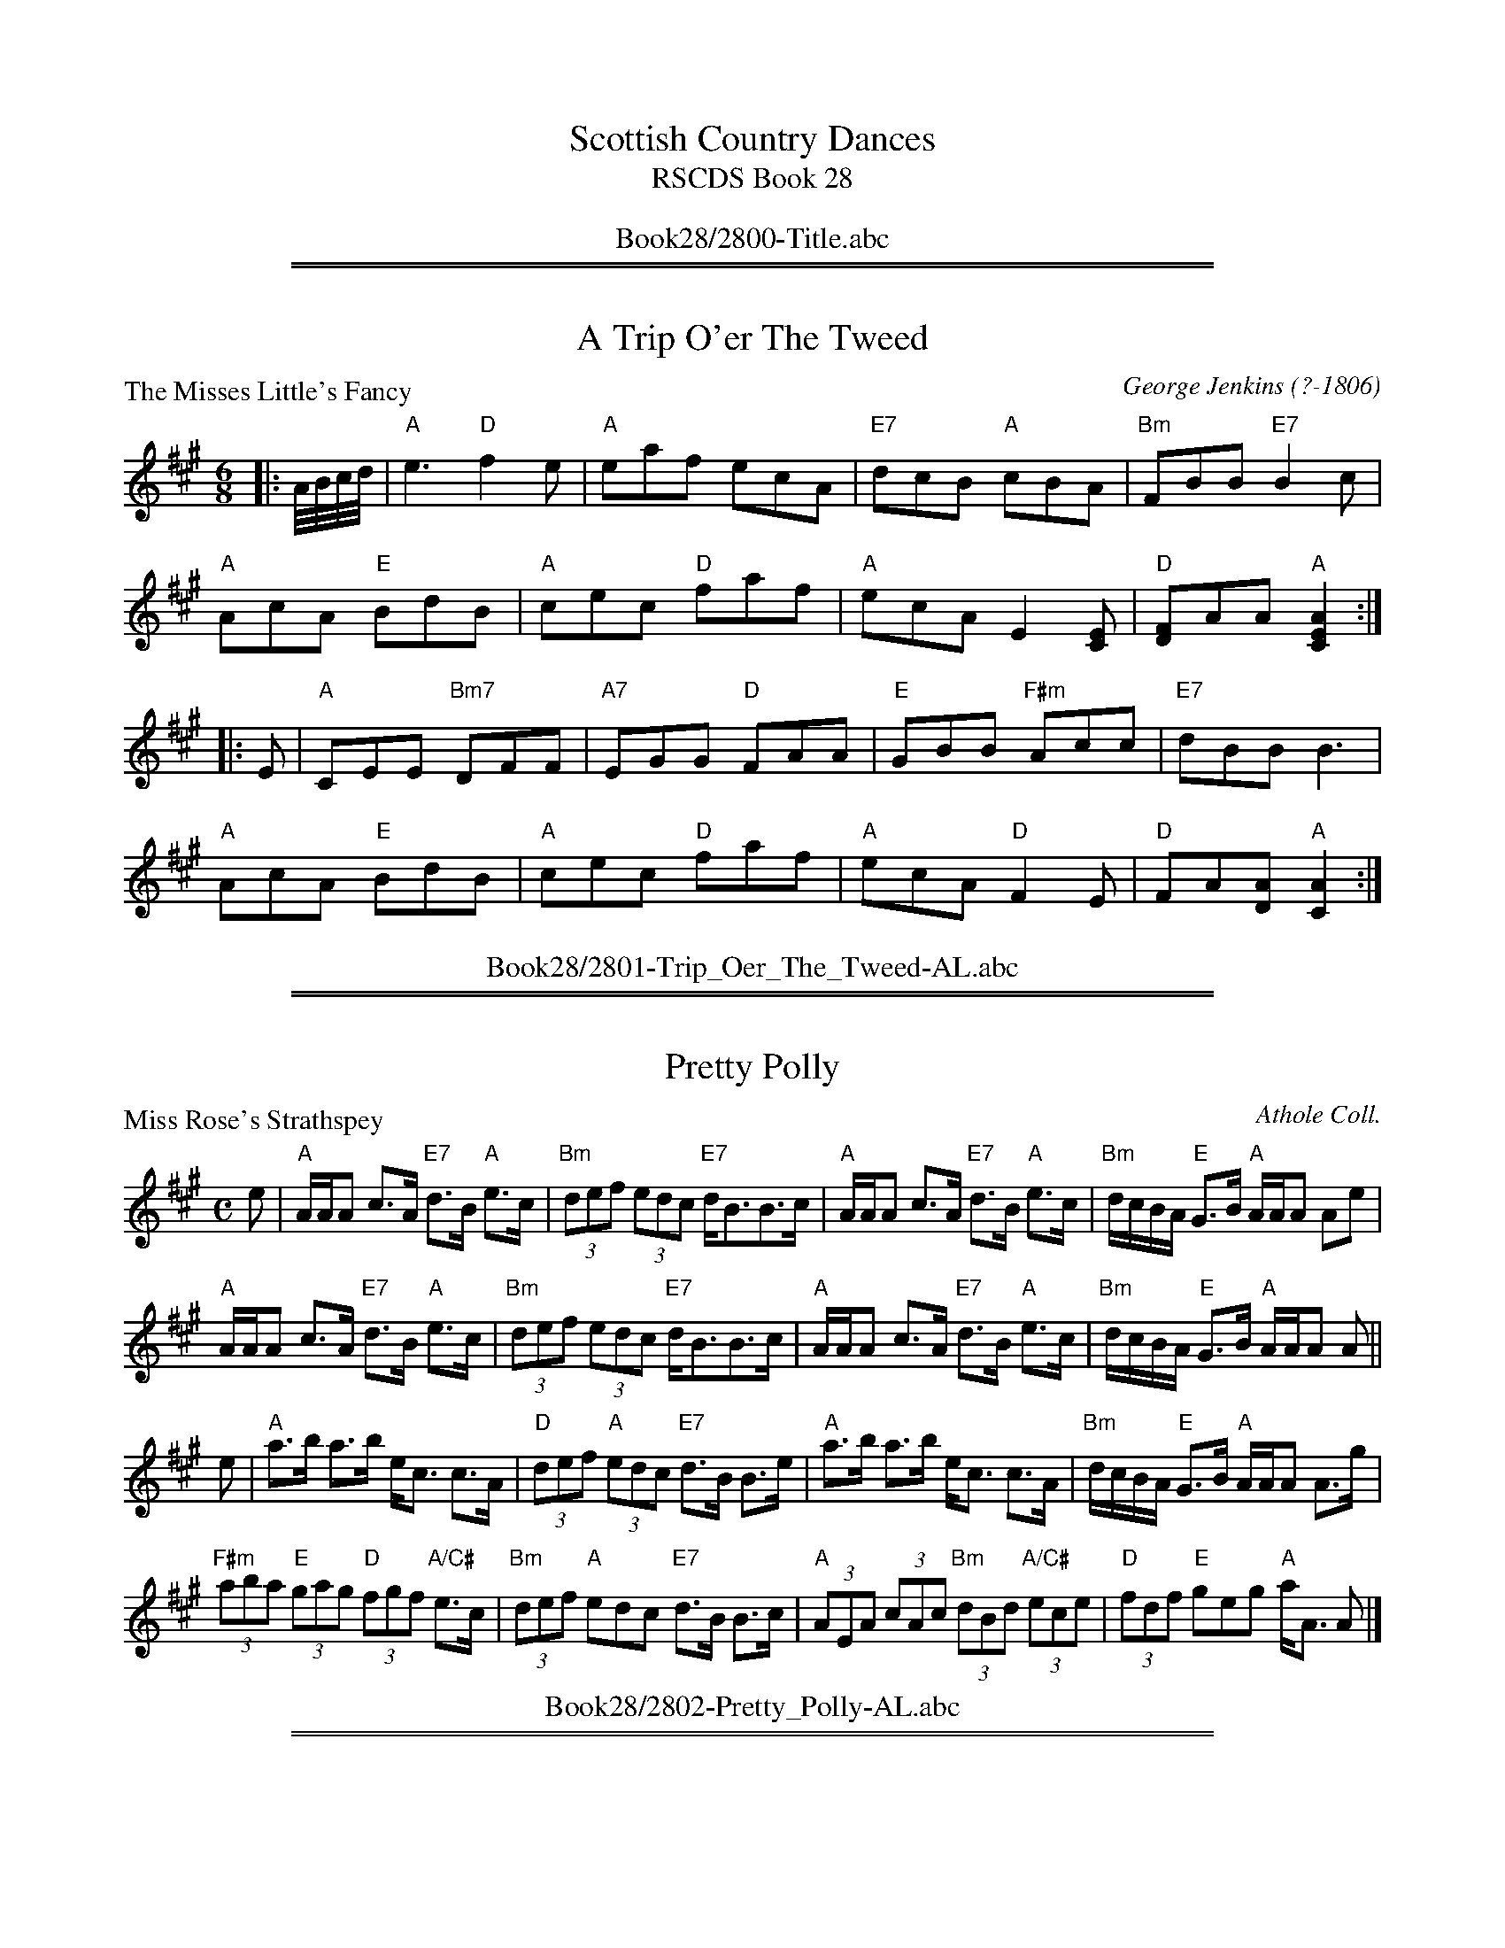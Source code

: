 
X: 0
T: Scottish Country Dances
T: RSCDS Book 28
B: RSCDS Book 28
K:
%%center Book28/2800-Title.abc

%%sep 2 1 500
%%sep 1 1 500

X: 2801
T: A Trip O'er The Tweed
%
P: The Misses Little's Fancy
C:George Jenkins (?-1806)
R:Jig (4x48) AABBAB
B:RSCDS 28-1
Z:Anselm Lingnau <anselm@strathspey.org>
M:6/8
L:1/8
K:A
|: A//B//c//d// |\
"A"e3 "D"f2e | "A"eaf ecA | "E7"dcB "A"cBA | "Bm"FBB "E7"B2 c |
"A"AcA "E"BdB | "A"cec "D"faf | "A"ecA E2[EC] | "D"[FD]AA "A"[A2E2C2] :|
|: E |\
"A"CEE "Bm7"DFF | "A7"EGG "D"FAA | "E"GBB "F#m"Acc | "E7"dBB B3 |
"A"AcA "E"BdB | "A"cec "D"faf | "A"ecA "D"F2 E | "D"FA[AD] "A"[A2C2] :|
%%center Book28/2801-Trip_Oer_The_Tweed-AL.abc

%%sep 2 1 500
%%sep 1 1 500

X: 2802
T: Pretty Polly
%
P: Miss Rose's Strathspey
C:Athole Coll.
R:Strathspey (8x32)
B:RSCDS 28-2
Z:Anselm Lingnau <anselm@strathspey.org>
M:C
L:1/8
K:A
%
e |\
"A"A/A/A c>A "E7"d>B "A"e>c | "Bm"(3def (3edc "E7"d<BB>c |\
"A"A/A/A c>A "E7"d>B "A"e>c | "Bm"d/c/B/A/ "E"G>B "A"A/A/A Ae |
"A"A/A/A c>A "E7"d>B "A"e>c | "Bm"(3def (3edc "E7"d<BB>c |\
"A"A/A/A c>A "E7"d>B "A"e>c | "Bm"d/c/B/A/ "E"G>B "A"A/A/A A ||
e |\
"A"a>b a>b e<c c>A | "D"(3def "A"(3edc "E7"d>B B>e |\
"A"a>b a>b e<c c>A | "Bm"d/c/B/A/ "E"G>B "A"A/A/A A>g |
"F#m"(3aba "E"(3gag "D"(3fgf "A/C#"e>c | "Bm"(3def "A"edc "E7"d>B B>c |\
"A"(3AEA (3cAc "Bm"(3dBd "A/C#"(3ece | "D"(3fdf "E"geg "A"a<A A |]
%%center Book28/2802-Pretty_Polly-AL.abc

%%sep 2 1 500
%%sep 1 1 500

X: 2803
T: Bonnie Lass
P: Mr John Stewart
C:Glen Coll.
R:Reel (8x32)
B:RSCDS 28-3
Z:Anselm Lingnau <anselm@strathspey.org>
M:C
L:1/8
K:F
A|"F"F2F2 AFcA|F2F2 "C7"AGGA|"F"F2F2 cAcA|"Bb"Bd"C7"GB "F"AF FA
  "F"F2F2 AFcA|F2F2 "C7"AGGA|"F"F2F2 cAcA|"Bb"Bd"C7"GB "F"AF F||
c|"F"f>a"Bb"fd "Am"cecA|"Dm"f2fa "Gm"gd"C7"de|\
    "F"f>a"Bb"fd "C"ce"Dm"fg|"C7"fdcB "F"AFFc|
  "F"f>a"Bb"fd "Am"cecA|"Dm"f2fa "Gm"gd"C7"de|\
    "F"f>a"Bb"fd "C"ce"Dm"fg|"C7"fdcB "F"AFF|]
%%center Book28/2803-Bonnie_Lass-AL.abc

%%sep 2 1 500
%%sep 1 1 500

X: 2804
T: The Star
P: Dod House
C:Glen Coll.
R:Strathspey (3x32)
B:RSCDS 28-4
Z:Anselm Lingnau <anselm@strathspey.org>
M:C
L:1/8
K:A
C|"A"A,>C E>F A>B c>B|"D"A<FF>A "E"B<B,B,>C|\
  "A"A,>C E>F A>B c>B|
                      "D"F<D "E7"A/F/E/C/ "A"EA,A, c|\
  "A"A>c e>f a>b c'>b|"D"a<ff>a "E7"b<BB>c|
  "A"A>c e>f a>b c'>b|"D"a<f "E7"a/f/e/c/ "A"eAA||\
c/d/|"A"ef/e/ d/c/B/A/ e<A "D"d>f|
                                  "A"ed/c/ cB/A/ "E7"cBB c/d/|\
  "A"ef/e/ cB/A/ "D"f/g/a/e/ d/c/B/A/|"E7"E<Ac>B "A"cAA c/d/|
  "A"e/f/e/d/ d/c/B/A/ a>A cB/A/|"E7"d>B "A"c>A "E"B<B,B,>C|\
  "A"A,>C E>F A>B c>B|"D"A>F "E7"A/F/E/C/ "A"EA,A,|]
%%center Book28/2804-Star-AL.abc

%%sep 2 1 500
%%sep 1 1 500

X: 2805
T: The New Petronella
P: Hebridean Milking Song
C:Trad.
R:Reel (2x48) AABBAB
B:RSCDS 28-5
Z:Anselm Lingnau <anselm@strathspey.org>
M:C|
L:1/4
K:G
|:d|"G"G>G GG|dd/d/ Bd|G/G/G/G/ DD/D/|"C"EG "D"BA|
    "G"G>G GG|dd/d/ Bd|G/G/G/G/ DG|"D7"BA "G"G:|
|:B|"G"d/d/d/d/ GG/G/|Bd "C"e"G"d|d/d/d/d/ "C"e"G"d/d/|"C"e"G"d B"D#o"A/B/|
    "G"G>G GG|dd/d/ Bd|G/G/G/G/ DG|"D7"BA "G"G:|
%%center Book28/2805-New_Petronella-AL.abc

%%sep 2 1 500
%%sep 1 1 500

X: 2806
T: Mairi's Fancy
P: Mrs Findlay of Haywood
C:Kohler
R:Strathspey (8x32)
B:RSCDS 28-6
Z:Anselm Lingnau <anselm@strathspey.org>
M:C
L:1/8
K:D
A,|"D"D<D F>A d>e f>a|"Em"g>f e>d "A"(3cBA "A7"(3GFE|\
   "D"D<D F>A d>e f>a|
                      "G"g/f/e/d/ "A"c/d/e/g/ "D"f<dd>A|\
   "D"D<D F>A d>e f>a|"Em"g>f e>d "A"(3Bcd (3cBA|
   "G"(3BGB (3dcB "F#m"(3cAf "G"(3gfe|"A"(3Bcd (3efg "D"f<dd||\
f|"D"a>f d>B A>F D>F|
                     "Em"G<B e>g "A"g/f/e/d/ c/B/A/G/|\
  "D"F<DA>F "Em"G<Ee>f|"A"(3gfe (3cde "D"f<dd>f|
  "D"a>f d>B A>F D>F|"Em"G>B e>g "A"g/f/e/d/ c/B/A/G/|\
  "D"F<DA>F "Em"G<Ee>d|"A"(3cBA "A7"(3GFE "D"F<DD|]
%%center Book28/2806-Mairis_Fancy-AL.abc

%%sep 2 1 500
%%sep 1 1 500

X: 2807
T: Mrs Hill's Delight
P: Mrs Hill's Delight
C:Clarke's Collection
R:Reel (8x32)
B:RSCDS 28-7
Z:Anselm Lingnau <anselm@strathspey.org>
M:2/4
L:1/8
K:F
|:c|"F"ff "C7"gg|"F"f/e/d/c/ cd/e/|"Dm"ff "Gm"gg|ba "C7"gc|
    "F"ff "C7"gg|"F"f/e/d/c/ cd/e/|"Bb"ff "C7"g/f/g/a/|"F"[f3A3]:|
|:a/b/|"F"c'c' aa|"C7"bb g2|"Dm"af "G"dg|"C"f/e/g/e/ "C7"c a/b/|
    "F"c'c' aa|"C7"bb g2|"Dm"a/f/"Gm"d/g/ "C7"fe|"F"[f3A3]:|
%%center Book28/2807-Mrs_Hills_Delight-AL.abc

%%sep 2 1 500
%%sep 1 1 500

X: 2808
T: The Cumbrae Reel
P: Willie was a Wanton Wag
C:Burns
R:Reel (8x32)
B:RSCDS 28-8
Z:Anselm Lingnau <anselm@strathspey.org>
M:C|
L:1/8
K:D
B/A/G|"D"F2A2 A2Bc|dcde dBAG|F2A2 A2ef|"Em"gfed "A7"B2 B/A/G|
  "D"F2A2 A2Bc|d>cde dBAG|F2A2 A2"G"g2|"A7"faec "D"d2 z||
g|"D"f3a "A7"e3f|"D"dcde gfed|fgaf "Em"e2ef|gfed "A7"B3g|
  "D"fagf "A7"egfe|"Bm"d>cde "A7"f>efg|"D"a2A2 A2"G"g2|"A7"faec "D"d2|]
%%center Book28/2808-Cumbrae_Reel-AL.abc

%%sep 2 1 500
%%sep 1 1 500

X: 2809
T: Euan's Jig
P: A Trip to St. Andrews
C:Nath. Gow
R:Jig (8x32)
B:RSCDS 28-9
Z:Anselm Lingnau <anselm@strathspey.org>
M:6/8
L:1/8
K:A
|:"A"A2A Ace|"D"agf "A"ecA|A2A Ace|"E7"BGE "A"ECA,|
  "A"A2A Ace|"D"agf "A"ecA|"D"dfd "A"ecA|"E7"EBG "A"A3:|
|:"A"e2a ac'a|"E7"bd'b bge|"A"e2a ac'a|"E7"d'bg "A"a3|
  "A"e2a ac'a|"E"bd'b bge|"E7"bd'b "A"ac'a|"E7"d'bg "A"a3:|
%%center Book28/2809-Euans_Jig-AL.abc

%%sep 2 1 500
%%sep 1 1 500

X: 2810
T: Miss Shaftesbury's Fancy
%
P: Lady Mary Murray
C:Nath. Gow
R:Strathspey (8x32)
B:RSCDS 28-10
Z:Anselm Lingnau <anselm@strathspey.org>
M:C
L:1/8
K:G
%
E |\
"G"D>E G>B d/c/B/A/ BG | "Am"A>B c>B "D"A>G F>E |\
"G"D>E G>B d/c/B/A/ BG | "C"A<B "D7"[gG]>B "G"G/G/G GE |
"G"D>E G>B d/c/B/A/ BG | "Am"A>B c>B "D"A>G F>E |\
"G"D>E G>B d/c/B/A/ BG | "C"A<B "D7"[gG]>B "G"G/G/G G ||
g |\
"G"d>e g>a b/a/g/f/ g>e | d<Bg>B "D"Ad FD |\
"G"d>e g>a b/a/g/f/ "C"g>e | "G"d>B g>B G/G/G G>e |
"G"d>e g>b "D"a<b"Em"g>a | "C"e<g "G"B>g "D7"A>G F>E |\
"G"D>E G>B d/c/B/A/ BG | "C"A<B "D7"[gG]>B "G"G/G/G G |]
%%center Book28/2810-Miss_Shaftesburys_Fancy-AL.abc

%%sep 2 1 500
%%sep 1 1 500

X: 2811
T: Two To One
P: Mrs Campbell of Monzies
C:R. Mackintosh
R:Jig (8x32)
B:RSCDS 28-11
Z:Anselm Lingnau <anselm@strathspey.org>
M:6/8
L:1/8
K:Bb
|:F|"Bb"D/E/FF F2B|"Eb"E/F/GG G2B|"F"A/B/cc "F7"c2e|"Bb"dfb fdB|\
    "Bb"D/E/FF F2B|"Eb"E/F/GG G2B|
                                  "F"[AF]>Bc "F7"[FE]GA|"Bb"[B3F3D3][B2F2D2]:|\
  B|"Bb"d>ef fdB|"Eb"egb bge|"Bb"d>ef fdB|"F"A>Bc cAF|
    "Bb"d>ef fdB|"Eb"egb bge|"Bb"def "F7"edc|"Bb"B3 B2e|\
    "Bb"d>ef fdB|"Eb"egb bge|
                             "Bb"def fdB|"F"ABc cFA|\
    "Eb"GAB "F"ABc|"Gm"Bcd "F7/A"efg|"Bb"fed "F7"cBA|"Bb"B3 B2|]
%%center Book28/2811-Two_To_One-AL.abc

%%sep 2 1 500
%%sep 1 1 500

X: 2812
T: Not I
%
P: The Mill Burn
C:Kerr's Coll.
R:Reel (8x32)
B:RSCDS 28-12
Z:Anselm Lingnau <anselm@strathspey.org>
M:C
L:1/8
K:A
E | "A"A2cA "E7"GABc | "Bm"dFBA "E7"GBEG | "A"A2cA "D"Bcdf | "E7"ecdB "A"A/A/A A :|
B | "A"Aaga "D"fedc | "Bm"dFBA "E7"GBEG | "A"Aaga "D"fedc | "E7"dfec "A"A/A/A A |
B | "A"Aaga "D"fedc | "Bm"dFBA "E7"GBEG | "A"Ac"E"Bd "A"ce"D"df | "E7"ecdB "A"A/A/A A |]
%%center Book28/2812-Not_I-AL.abc

%%newpage
%%center OTHER TRANSCRIPTIONS
%%sep 3 1 500
%%sep 1 1 500

%%sep 2 1 500
%%sep 1 1 500

X: 28011
T: The Misses Little's Fancy
C: George Jenkins (?-1806)
R: jig
B: RSCDS 28-1
Z: 1997 by John Chambers <jc:trillian.mit.edu>
M: 6/8
L: 1/8
K: A
A//B//c//d// \
| "A"e3 "D"f2e | "A"eaf ecA | "E7"ecB "A"cBA | "Bm"FBB "E7"B2c \
| "A"AcA "E7"BdB | "A"cec "D"faf | "A"ecA E2[EC] | "D"[FD3]AA "A"[A2E2C2] :|
|: E \
| "A"CEE "Bm"DFF | "C#m"EGG "D"FAA | "E7"GBB "F#m"Acc | "E7"dBB B3 \
| "A"AcA "E7"BdB | "A"cec "D"faf | "A"ecA "D"F2E | FA[AD] "A"[A2C2] :|
%%center Book28/28011-Misses_Littles_Fancy-1.abc

%%sep 2 1 500
%%sep 1 1 500

X: 28021
T: Miss Rose's Strathspey
R: strathspey
B: RSCDS 28-2
N: Recommented tune for Pretty Polly
O: Athole Collection
Z: 1997 by John Chambers <jc:trillian.mit.edu>
M: C
L: 1/8
K: A
   e \
| "A"A/A/A c>A "E7"d>B "A"e>c | "Bm"(3def (3edc "E7"d<B B>c \
| "A"A/A/A c>A "E7"d>B "A"e>c | "Bm"d/c/B/A/ "E7"G>B "A"A/A/A A :|
   e \
| "A"a>b a>b e<c c>A | "D"(3def "A"(3edc "E7"d>B B>e \
| "A"a>b a>b e<c c>A | "Bm"d/c/B/A/ "E7"G>B "A"A/A/A A ||
   g \
| "F#m"(3aba "E"(3gag "D"(3fgf "A"e>c | "D"(3def "A"edc "E7"d>B B>c \
| "A"(3AEA (3cAc "Bm"(3dBd "A/C"(3ece | "D"(3fdf "E7"geg "A"a<A A |]
%%center Book28/28021-Miss_Roses_Strathspey-1.abc

%%sep 2 1 500
%%sep 1 1 500

X: 28031
T: Mr John Stewart
O: Glen Collection
R: reel
B: RSCDS 28-3
Z: 1997 by John Chambers <jc:trillian.mit.edu>
N: "Caledonian Country Dances" 1754
M: C|
L: 1/8
%--------------------
K: F
|: A \
| "F"F2F2 AFcA | F2F2 "C7"AGGA | "F"F2F2 cAcA | "Bb"Bd"C7"GB "F"AF F :|
|: c \
| "F"f>a"Bb"fd "Am"cecA | "Dm"f2fa "Gm"gd"C7"de | "F"f>a"Bb"fd "C"ce"Dm"fg | "C7"fdcB "F"AFF :|
%%center Book28/28031-Mr_John_Stewart-1.abc

%%sep 2 1 500
%%sep 1 1 500

X: 28032
T: Dod House
O: Glen Collection
R: strathspey
B: RSCDS __-__
N: The Hilton Manuscript
Z: 1997 by John Chambers <jc:trillian.mit.edu>
M: C
L: 1/8
%--------------------
K: A
C \
| "A"A,>C E>F A>B c>B | "D"A<F F>A "E7"B<B, B,>C \
| "A"A,>C E>F A>B c>B | "D"A<F "E7"EC "A"EA,A, ||
c \
| "A"A>c e>f a>b c'>b | "D"a<f f>a "E7"b<B B>c \
| "A"A>c e>f a>b c'>b | "D"a<f "E7"ec "A"eAA ||
c/d/ \
| "A"ef/e/ d/c/B/A/ e<A "D"d>f | "A"ed/c/ cB/A/ "E7"cB Bc/d/ \
| "A"ef/e/ cB/A/ "D"f/g/a/e/ d/c/B/A/ | "E7"E<A c>B "A"cA A ||
c/d/ \
| "A"ef/e/ d/c/B/A/ a>A cB/A/ | "E7"d>B "A"c>A "E7"B<B, B,>C \
| "A"A,>C E>F A>B c>B | "D"A>F "E7"EC "A"EA,A, |]
%%center Book28/28041-Dod_House.abc

%%sep 2 1 500
%%sep 1 1 500

X: 28051
T: Hebridean Milking Song
R: march
B: RSCDS 28-5
Z: 1997 by John Chambers <jc:trillian.mit.edu>
M: C|
L: 1/8
K: G
|: d2 \
| "G"G3G G2G2 | d2dd B2d2 | GGGG D2DD | "C"E2G2 "D"B2A2 \
| "G"G3G G2GG | d2dd B2d2 | GGGG D2G2 | "D7"B2A2 "G"G2 :|
|: B2 \
| "G"dddd G2GG | B2d2 "C"e2"G"d2 | "G"dddd "C"e2"G"dd | "C"e2"G"d2 "B7"B2AB \
| "Em"G3G G2GG | "G"d2dd B2d2 | "G"GGGG D2G2 | "D7"B2A2 "G"G2 :|
%%center Book28/28051-Hebridean_Milking_Song-JC.abc

%%sep 2 1 500
%%sep 1 1 500

X: 28081
T: Willie Was a Wanton Wag
R: reel
B: RSCDS 28-8
Z: 1997 by John Chambers <jc:trillian.mit.edu>
N: Song by Robert Burns (Tune may be older)
M: C|
L: 1/8
%--------------------
K: D
AG \
| "D"F2A2 "(A)"A2Bc \
| "D"dcde "(A)"dBAG \
| "D"F2A2 A2ef \
| "Em"gfed "A7"B2AG \
| "D"F2A2 "(A)"A2Bc |
| "D"dcde "(A)"dBAG \
| "D"F2A2 A2"G"g2 \
| "A7"faec "D"d2 \
:: g2 \
| "D"f3a "A7"e3f \
| "Bm"dcde "A7"gfed |
| "D"fgaf "Em"e3f \
| "G"gfed "A7"B3g \
| "D"fagf "A7"egfe \
| "Bm"dcde "A7"fefg \
| "D"a2A2 A2"G"g2 \
| "A7"faec "D"d2 :|
%%center Book28/28081-Willie_Was_a_Wanton_Wag-1.abc

%%sep 2 1 500
%%sep 1 1 500

X: 28082
T: Willie Was a Wanton Wag
R: reel
B: RSCDS 28-8
Z: 1997 by John Chambers <jc:trillian.mit.edu>
N: Song by Robert Burns (Tune may be older)
M: C|
L: 1/8
%--------------------
K: D
(3BAG \
| "D"F2A2 A2Bc | dcde dBAG | F2A2 A2ef | "Em"gfed "A7"B2(3BAG |
| "D"F2A2 A2Bc | dcde dBAG | F2A2 A2"G"g2 | "A7"faec "D"d2 ||
|| g2 \
| "D"f3a "A7"e3f | "D"dcde gfed | fgaf "Em"e2ef | gfed "A7"B3g |
| "D"fagf "A7"egfe | "Bm"dcde "A7"fefg | "D"a2A2 A2"G"g2 | "A7"faec "D"d2 |]
%%center Book28/28081-Willie_Was_a_Wanton_Wag-2.abc

%%sep 2 1 500
%%sep 1 1 500

X: 28083
T: Willie Was a Wanton Wag
R:Reel
S:8 X 32 Reel 1,2,3,4,   2,3,4,1
N:Song by Robert Burns (Tune may be older)
B:RSCDS 28-8
Z:1997 by John Chambers <jc@trillian.mit.edu>
M:C
L:1/8
Q:116
%--------------------
K:D
|:(3BAG \
| "D"F2A2 A2Bc | dcde dBAG | F2A2 A2ef | "Em"gfed "A7"B2(3BAG |!
| "D"F2A2 A2Bc | dcde dBAG | F2A2 A2"G"g2 | "A7"faec "D"d2 :||!
|: g2 \
| "D"f3a "A7"e3f | "D"dcde gfed | fgaf "Em"e2ef | gfed "A7"B3g |!
| "D"fagf "A7"egfe | "Bm"dcde "A7"fefg | "D"a2A2 A2"G"g2 | "A7"faec "D"d2 :|]
%%center Book28/28081-Willie_Was_a_Wanton_Wag-7.abc

%%sep 2 1 500
%%sep 1 1 500

X: 28091
T: A Trip to Saint Andrews
C: Nathaniel Gow
R: jig
B: RSCDS 28-9
Z: 1997 by John Chambers <jc:trillian.mit.edu>
M: 6/8
L: 1/8
%
K:  A
|: "A"A2A Ace |  "D"agf "A"ecA |  "A"A2A    Ace | "E7"BGE "A"ECA, \
|  "A"A2A Ace |  "D"agf "A"ecA |  "D"dfd "A"ecA | "E7"EBG "A"A3  :|
|: "A"E2A AcA | "E7"BdB    BGE |  "A"E2A    AcA | "E7"dBG "A"A3   \
|  "A"E2A AcA | "E7"BdB    BGE | "E7"BdB "A"AcA | "E7"dBG "A"A3  :|
%%center Book28/28091-Trip_to_Saint_Andrews-JC.abc

%%sep 2 1 500
%%sep 1 1 500

X: 28092
T: Lady Mary Murray
C: Nathaniel Gow
R: strathspey
B: RSCDS 28-10
Z: 1997 by John Chambers <jc:trillian.mit.edu>
M: C
L: 1/8
K: G
E \
| "G"D>E G>B d/c/B/A/ BG | "Am"A>B c>B "D7"A>G F>E \
| "G"D>E G>B d/c/B/A/ BG | "C"A<B "D7"[gG]>B "G"G/G/G G :|
|| g \
| "G"d>e g>a b/a/g/f/ g>e | d<B g>B "D7"Ad FD \
| "G"d>e g>a b/a/g/f/ "C"g>e | "G"d>B g>B G/G/G G ||
|| e \
| "G"d>e g>b "D7"a<b "Em"g>a | "C"e<g "G"B>g "D7"A>G F>E \
| "G"D>E G>B d/c/B/A/ BG | "C"A<B "D7"[gG]>B "G"G/G/G G :|
%%center Book28/28101-LadyMaryMurray-JC.abc

%%sep 2 1 500
%%sep 1 1 500

X: 28093
T: The Mill Burn
R:reel
B:RSCDS 28-12
O:Kerr's Collection
Z:1997 by John Chambers <jc:trillian.mit.edu>
M:C|
L:1/8
K:A
E | "A"A2cA "E7"GABc | "Bm"dFBA "E7"GBEG | "A"A2cA "D"Bcdf | "E7"ecdB "A"A/A/A A :|
B | "A"Aaga "D"fedc | "Bm"dFBA "E7"GBEG | "A"Aaga "D"fedc | "E7"dfec "A"A/A/A A ||
B | "A"Aaga "D"fedc | "Bm"dFBA "E7"GBEG | "A"Ac"E"Bd "A"ce"D"df | "E7"ecdB "A"A/A/A A |]
%%center Book28/28121-Mill_Burn-1.abc

%%sep 2 1 500
%%sep 1 1 500

X: 28094
T: Dod House
O: Glen Collection
R: strathspey
B: RSCDS __-__
N: The Hilton Manuscript
Z: 1997 by John Chambers <jc:trillian.mit.edu>
M: C
L: 1/8
%--------------------
K: A
C \
| "A"A,>C E>F A>B c>B | "D"A<F F>A "E7"B<B, B,>C \
| "A"A,>C E>F A>B c>B | "D"A<F "E7"EC "A"EA,A, ||
c \
| "A"A>c e>f a>b c'>b | "D"a<f f>a "E7"b<B B>c \
| "A"A>c e>f a>b c'>b | "D"a<f "E7"ec "A"eAA ||
c/d/ \
| "A"ef/e/ d/c/B/A/ e<A "D"d>f | "A"ed/c/ cB/A/ "E7"cB Bc/d/ \
| "A"ef/e/ cB/A/ "D"f/g/a/e/ d/c/B/A/ | "E7"E<A c>B "A"cA A ||
c/d/ \
| "A"ef/e/ d/c/B/A/ a>A cB/A/ | "E7"d>B "A"c>A "E7"B<B, B,>C \
| "A"A,>C E>F A>B c>B | "D"A>F "E7"EC "A"EA,A, |]
%%center Book28/Dod_House.abc

%%sep 2 1 500
%%sep 1 1 500

X: 28095
T: Mr John Stewart
O: Glen Collection
R: reel
B: RSCDS 28-3
Z: 1997 by John Chambers <jc:trillian.mit.edu>
N: "Caledonian Country Dances" 1754
M: C|
L: 1/8
K: F
|: A \
| "F"F2F2 AFcA | F2F2 "C7"AGGA | "F"F2F2 cAcA | "Bb"Bd"C7"GB "F"AF F :|
|: c \
| "F"f>a"Bb"fd "Am"cecA | "Dm"f2fa "Gm"gd"C7"de | "F"f>a"Bb"fd "C"ce"Dm"fg | "C7"fdcB "F"AFF :|
%%center Book28/JohnStewart-JC.abc

%%sep 2 1 500
%%sep 1 1 500

X: 28096
T: Mr John Stewart
O: Glen Collection
R: reel
B: RSCDS 28-3
Z: 1997 by John Chambers <jc:trillian.mit.edu>
N: "Caledonian Country Dances" 1754
M: C|
L: 1/8
K: F
|: A \
| "F"F2F2 AFcA | F2F2 "C7"AGGA | "F"F2F2 cAcA | "Bb"Bd"C7"GB "F"AF F :|
|: c \
| "F"f>a"Bb"fd "Am"cecA | "Dm"f2fa "Gm"gd"C7"de | "F"f>a"Bb"fd "C"ce"Dm"fg | "C7"fdcB "F"AFF :|
%%center Book28/JohnStewart_JC.abc

%%sep 2 1 500
%%sep 1 1 500

X: 28097
T: Willie Was a Wanton Wag
R: reel
B: RSCDS 28-8
Z: 1997 by John Chambers <jc:trillian.mit.edu>
N: Song by Robert Burns (Tune may be older)
N: Published as The Constitution March in early American sources.
N: The original tune for Jefferson & Liberty.
M: C|
L: 1/8
K: D
AG \
| "D"F2A2 "(A)"A2Bc \
| "D"dcde "(A)"dBAG \
| "D"F2A2 A2ef \
| "Em"gfed "A7"B2AG \
| "D"F2A2 "(A)"A2Bc |
| "D"dcde "(A)"dBAG \
| "D"F2A2 A2"G"g2 \
| "A7"faec "D"d2 \
:: g2 \
| "D"f3a "A7"e3f \
| "Bm"dcde "A7"gfed |
| "D"fgaf "Em"e3f \
| "G"gfed "A7"B3g \
| "D"fagf "A7"egfe \
| "Bm"dcde "A7"fefg \
| "D"a2A2 A2"G"g2 \
| "A7"faec "D"d2 :|
%%center Book28/WillieWasAWantonWag-JC.abc

%%sep 2 1 500
%%sep 1 1 500

X: 28098
T: Willie Was a Wanton Wag
R: reel
B: RSCDS 28-8
Z: 1997 by John Chambers <jc:trillian.mit.edu>
N: Song by Robert Burns (Tune may be older)
M: C|
L: 1/8
K: D
(3BAG \
| "D"F2A2 A2Bc | dcde dBAG | F2A2 A2ef | "Em"gfed "A7"B2(3BAG |
| "D"F2A2 A2Bc | dcde dBAG | F2A2 A2"G"g2 | "A7"faec "D"d2 ||
|| g2 \
| "D"f3a "A7"e3f | "D"dcde gfed | fgaf "Em"e2ef | gfed "A7"B3g |
| "D"fagf "A7"egfe | "Bm"dcde "A7"fefg | "D"a2A2 A2"G"g2 | "A7"faec "D"d2 |]
%%center Book28/WillieWasAWantonWag_16-JC.abc

%%sep 2 1 500
%%sep 1 1 500

X: 28099
T: Willie Was a Wanton Wag
R: reel
B: RSCDS 28-8
Z: 1997 by John Chambers <jc:trillian.mit.edu>
N: Song by Robert Burns (Tune may be older)
M: C|
L: 1/8
K: D
(3BAG \
| "D"F2A2 A2Bc | dcde dBAG | F2A2 A2ef | "Em"gfed "A7"B2(3BAG |
| "D"F2A2 A2Bc | dcde dBAG | F2A2 A2"G"g2 | "A7"faec "D"d2 ||
|| g2 \
| "D"f3a "A7"e3f | "D"dcde gfed | fgaf "Em"e2ef | gfed "A7"B3g |
| "D"fagf "A7"egfe | "Bm"dcde "A7"fefg | "D"a2A2 A2"G"g2 | "A7"faec "D"d2 |]
%%center Book28/WillieWasAWantonWag_16_JC.abc

%%sep 2 1 500
%%sep 1 1 500

X: 28100
T: Willie Was a Wanton Wag
R: reel
B: RSCDS 28-8
Z: 1997 by John Chambers <jc:trillian.mit.edu>
N: Song by Robert Burns (Tune may be older)
N: Published as The Constitution March in early American sources.
N: The original tune for Jefferson & Liberty.
M: C|
L: 1/8
K: D
AG \
| "D"F2A2 "(A)"A2Bc \
| "D"dcde "(A)"dBAG \
| "D"F2A2 A2ef \
| "Em"gfed "A7"B2AG \
| "D"F2A2 "(A)"A2Bc |
| "D"dcde "(A)"dBAG \
| "D"F2A2 A2"G"g2 \
| "A7"faec "D"d2 \
:: g2 \
| "D"f3a "A7"e3f \
| "Bm"dcde "A7"gfed |
| "D"fgaf "Em"e3f \
| "G"gfed "A7"B3g \
| "D"fagf "A7"egfe \
| "Bm"dcde "A7"fefg \
| "D"a2A2 A2"G"g2 \
| "A7"faec "D"d2 :|
%%center Book28/WillieWasAWantonWag_JC.abc
